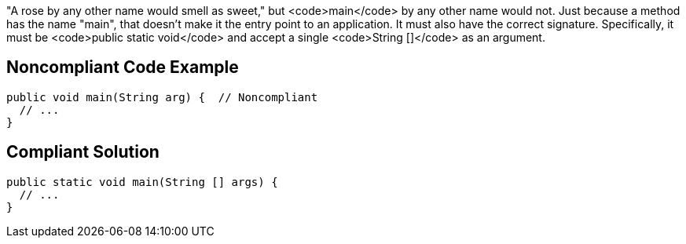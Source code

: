 "A rose by any other name would smell as sweet," but <code>main</code> by any other name would not. Just because a method has the name "main", that doesn't make it the entry point to an application. It must also have the correct signature. Specifically, it must be <code>public static void</code> and accept a single <code>String []</code> as an argument.


== Noncompliant Code Example

----
public void main(String arg) {  // Noncompliant
  // ...
}
----


== Compliant Solution

----
public static void main(String [] args) {
  // ...
}
----


